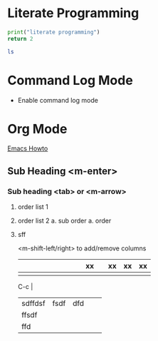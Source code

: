 * Literate Programming

#+begin_src python
    print("literate programming")
    return 2
#+end_src

#+RESULTS:
: 2

#+begin_src sh
    ls
#+end_src

#+RESULTS:
: how_to.org


* Command Log Mode

- Enable command log mode

 
* Org Mode

[[https://github.com/daviwil/dotfiles/blob/master/Emacs.org][Emacs Howto]]

** Sub Heading <m-enter>

*** Sub heading <tab> or <m-arrow>

1. order list 1
2. order list 2
   a. sub order
      a. order
3. sff

   <m-shift-left/right> to add/remove columns

   |   |   |   |   |   |   |   |   |   | xx |   | xx | xx | xx |
   |---+---+---+---+---+---+---+---+---+----+---+----+----+----|
   |   |   |   |   |   |   |   |   |   |    |   |    |    |    |

   C-c |

   |         |      |     |   |   |
   |---------+------+-----+---+---|
   | sdffdsf | fsdf | dfd |   |   |
   |---------+------+-----+---+---|
   | ffsdf   |      |     |   |   |
   | ffd     |      |     |   |   |
